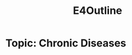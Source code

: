 :PROPERTIES:
:ID:       3bfde027-0190-4fcf-b487-488dd758acce
:END:
#+title: E4Outline
#+filetags:Projects

* Topic: Chronic Diseases
